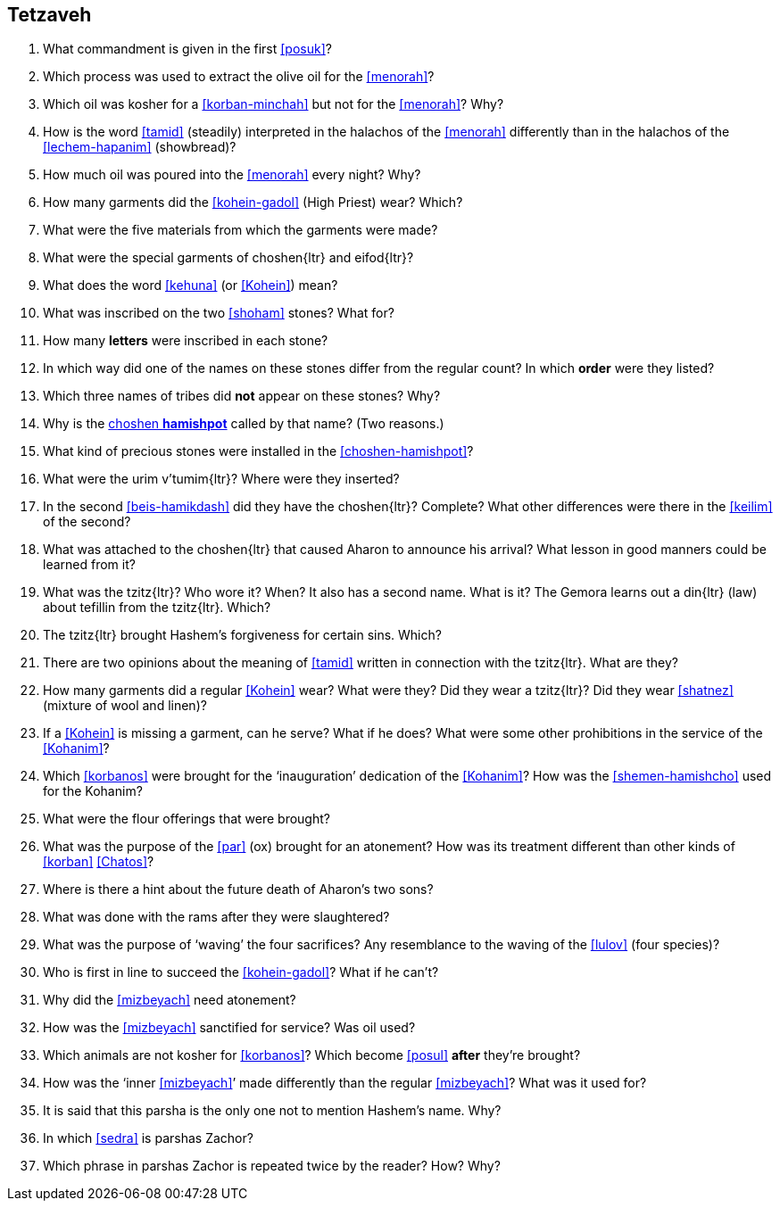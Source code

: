 [#tetzaveh]
== Tetzaveh

. What commandment is given in the first <<posuk>>?

. Which process was used to extract the olive oil for the <<menorah>>?

. Which oil was kosher for a <<korban-minchah>> but not for the <<menorah>>? Why?

. How is the word <<tamid>> (steadily) interpreted in the halachos of the <<menorah>> differently than in the halachos of the <<lechem-hapanim>> (showbread)?

. How much oil was poured into the <<menorah>> every night? Why?

. How many garments did the <<kohein-gadol>> (High Priest) wear? Which?

. What were the five materials from which the garments were made?

. What were the special garments of [.verse]#choshen#{ltr} and [.verse]#eifod#{ltr}?

. What does the word <<kehuna>> (or <<Kohein>>) mean?

. What was inscribed on the two <<shoham>> stones? What for?

. How many *letters* were inscribed in each stone?

. In which way did one of the names on these stones differ from the regular count? In which *order* were they listed?

. Which three names of tribes did *not* appear on these stones? Why?

. Why is the <<choshen-hamishpot, choshen *hamishpot*>> called by that name? (Two reasons.)

. What kind of precious stones were installed in the <<choshen-hamishpot>>?

. What were the [.verse]#urim v'tumim#{ltr}? Where were they inserted?

. In the second <<beis-hamikdash>> did they have the [.verse]#choshen#{ltr}? Complete? What other differences were there in the <<keilim>> of the second?

. What was attached to the [.verse]#choshen#{ltr} that caused Aharon to announce his arrival? What lesson in good manners could be learned from it?

. What was the [.verse]#tzitz#{ltr}? Who wore it? When? It also has a second name. What is it? The Gemora learns out a [.verse]#din#{ltr} (law) about tefillin from the [.verse]#tzitz#{ltr}. Which?

. The [.verse]#tzitz#{ltr} brought Hashem’s forgiveness for certain sins. Which?

. There are two opinions about the meaning of <<tamid>> written in connection with the [.verse]#tzitz#{ltr}. What are they?

. How many garments did a regular <<Kohein>> wear? What were they? Did they wear a [.verse]#tzitz#{ltr}? Did they wear <<shatnez>> (mixture of wool and linen)?

. If a <<Kohein>> is missing a garment, can he serve? What if he does? What were some other prohibitions in the service of the <<Kohanim>>?

. Which <<korbanos>> were brought for the ‘inauguration’ dedication of the <<Kohanim>>? How was the <<shemen-hamishcho>> used for the Kohanim?

. What were the flour offerings that were brought?

. What was the purpose of the <<par>> (ox) brought for an atonement? How was its treatment different than other kinds of <<korban>> <<Chatos>>?

. Where is there a hint about the future death of Aharon’s two sons?

. What was done with the rams after they were slaughtered?

. What was the purpose of ‘waving’ the four sacrifices? Any resemblance to the waving of the <<lulov>> (four species)?

. Who is first in line to succeed the <<kohein-gadol>>? What if he can’t?

. Why did the <<mizbeyach>> need atonement?

. How was the <<mizbeyach>> sanctified for service? Was oil used?

. Which animals are not kosher for <<korbanos>>? Which become <<posul>> *after* they’re brought?

. How was the ‘inner <<mizbeyach>>’ made differently than the regular <<mizbeyach>>? What was it used for?

. It is said that this parsha is the only one not to mention Hashem’s name. Why?

. In which <<sedra>> is parshas Zachor?

. Which phrase in parshas Zachor is repeated twice by the reader? How? Why?

